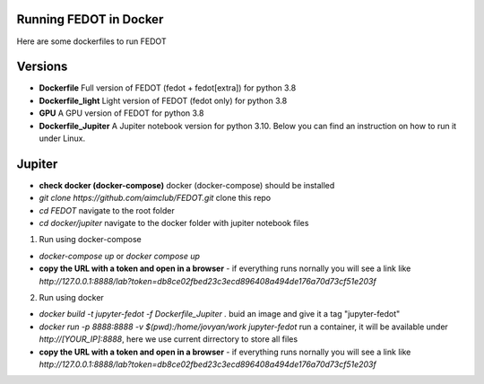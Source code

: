 Running FEDOT in Docker
============

Here are some dockerfiles to run FEDOT


Versions
=========

- **Dockerfile** Full version of FEDOT (fedot + fedot[extra]) for python 3.8
- **Dockerfile_light** Light version of FEDOT (fedot only) for python 3.8
- **GPU** A GPU version of FEDOT for python 3.8
- **Dockerfile_Jupiter** A Jupiter notebook version for python 3.10. Below you can find an instruction on how to run it under Linux.


Jupiter
=========

- **check docker (docker-compose)** docker (docker-compose) should be installed
- `git clone https://github.com/aimclub/FEDOT.git` clone this repo
- `cd FEDOT` navigate to the root folder
- `cd docker/jupiter` navigate to the docker folder with jupiter notebook files

1. Run using docker-compose

- `docker-compose up` or `docker compose up`
- **copy the URL with a token and open in a browser** - if everything runs nornally you will see a link like `http://127.0.0.1:8888/lab?token=db8ce02fbed23c3ecd896408a494de176a70d73cf51e203f`

2. Run using docker

- `docker build -t jupyter-fedot -f Dockerfile_Jupiter .` buid an image and give it a tag "jupyter-fedot"
- `docker run -p 8888:8888 -v $(pwd):/home/jovyan/work jupyter-fedot` run a container, it will be available under `http://[YOUR_IP]:8888`, here we use current dirrectory to store all files
- **copy the URL with a token and open in a browser** - if everything runs nornally you will see a link like `http://127.0.0.1:8888/lab?token=db8ce02fbed23c3ecd896408a494de176a70d73cf51e203f`